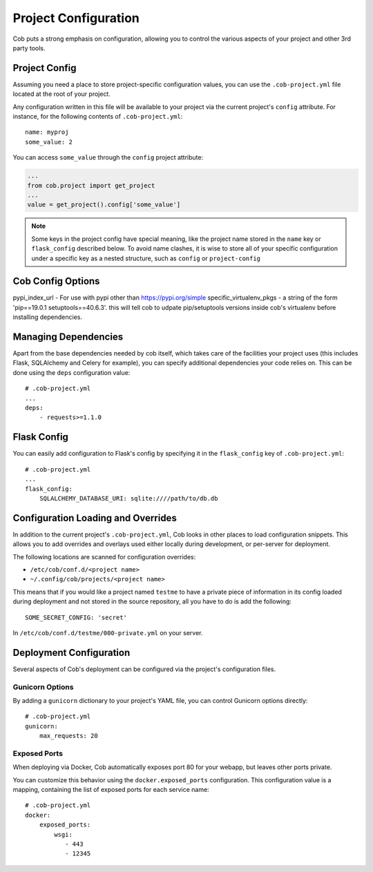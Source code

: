 Project Configuration
=====================

Cob puts a strong emphasis on configuration, allowing you to control the various aspects of your project and other 3rd party tools.

Project Config
--------------

Assuming you need a place to store project-specific configuration values, you can use the ``.cob-project.yml`` file located at the root of your project.

Any configuration written in this file will be available to your project via the current project's ``config`` attribute. For instance, for the following contents of ``.cob-project.yml``::

  name: myproj
  some_value: 2

You can access ``some_value`` through the ``config`` project attribute:

.. code-block:: python

  ...
  from cob.project import get_project
  ...
  value = get_project().config['some_value']

.. note:: Some keys in the project config have special meaning, like the project name stored in the ``name`` key or ``flask_config`` described below. To avoid name clashes, it is wise to store all of your specific configuration under a specific key as a nested structure, such as ``config`` or ``project-config``

Cob Config Options
------------------
pypi_index_url - For use with pypi other than https://pypi.org/simple
specific_virtualenv_pkgs - a string of the form 'pip==19.0.1 setuptools==40.6.3'. this will tell cob to udpate pip/setuptools versions inside cob's virtualenv before installing dependencies.


Managing Dependencies
---------------------

Apart from the base dependencies needed by cob itself, which takes care of the facilities your project uses (this includes Flask, SQLAlchemy and Celery for example), you can specify additional dependencies your code relies on. This can be done using the ``deps`` configuration value::

  # .cob-project.yml
  ...
  deps:
      - requests>=1.1.0




Flask Config
------------

You can easily add configuration to Flask's config by specifying it in the ``flask_config`` key of ``.cob-project.yml``::

  # .cob-project.yml
  ...
  flask_config:
      SQLALCHEMY_DATABASE_URI: sqlite:////path/to/db.db

Configuration Loading and Overrides
-----------------------------------

In addition to the current project's ``.cob-project.yml``, Cob looks in other places to load
configuration snippets. This allows you to add overrides and overlays used either locally during
development, or per-server for deployment.

The following locations are scanned for configuration overrides:

* ``/etc/cob/conf.d/<project name>``
* ``~/.config/cob/projects/<project name>``

This means that if you would like a project named ``testme`` to have a private piece of information
in its config loaded during deployment and not stored in the source repository, all you have to do
is add the following::

  SOME_SECRET_CONFIG: 'secret'

In ``/etc/cob/conf.d/testme/000-private.yml`` on your server.

Deployment Configuration
------------------------

Several aspects of Cob's deployment can be configured via the project's configuration files.

Gunicorn Options
~~~~~~~~~~~~~~~~

By adding a ``gunicorn`` dictionary to your project's YAML file, you can control Gunicorn options directly::

  # .cob-project.yml
  gunicorn:
      max_requests: 20

Exposed Ports
~~~~~~~~~~~~~

When deploying via Docker, Cob automatically exposes port 80 for your webapp, but leaves other ports private.

You can customize this behavior using the ``docker.exposed_ports`` configuration. This configuration value is a mapping, containing the list of exposed ports for each service name::

  # .cob-project.yml
  docker:
      exposed_ports:
          wsgi:
             - 443
             - 12345
